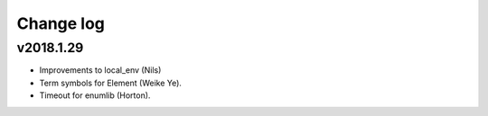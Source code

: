 Change log
==========

v2018.1.29
----------
* Improvements to local_env (Nils)
* Term symbols for Element (Weike Ye).
* Timeout for enumlib (Horton).
